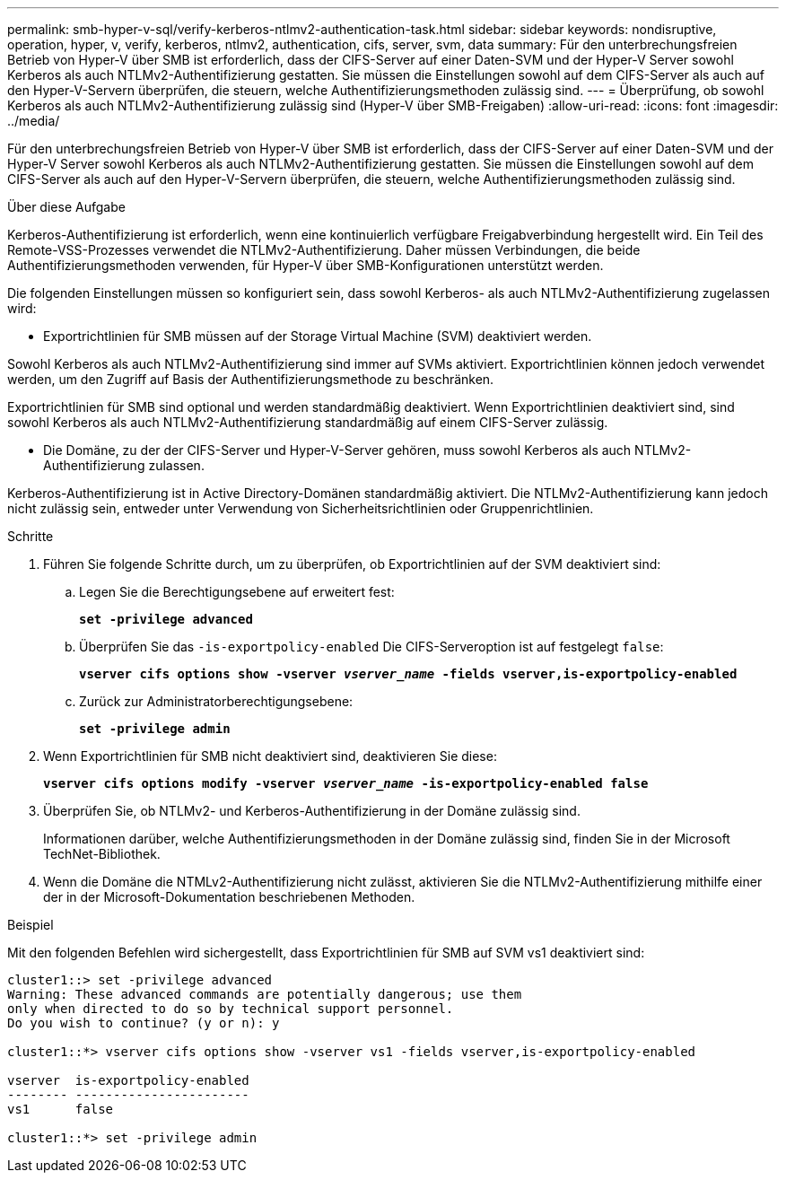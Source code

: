 ---
permalink: smb-hyper-v-sql/verify-kerberos-ntlmv2-authentication-task.html 
sidebar: sidebar 
keywords: nondisruptive, operation, hyper, v, verify, kerberos, ntlmv2, authentication, cifs, server, svm, data 
summary: Für den unterbrechungsfreien Betrieb von Hyper-V über SMB ist erforderlich, dass der CIFS-Server auf einer Daten-SVM und der Hyper-V Server sowohl Kerberos als auch NTLMv2-Authentifizierung gestatten. Sie müssen die Einstellungen sowohl auf dem CIFS-Server als auch auf den Hyper-V-Servern überprüfen, die steuern, welche Authentifizierungsmethoden zulässig sind. 
---
= Überprüfung, ob sowohl Kerberos als auch NTLMv2-Authentifizierung zulässig sind (Hyper-V über SMB-Freigaben)
:allow-uri-read: 
:icons: font
:imagesdir: ../media/


[role="lead"]
Für den unterbrechungsfreien Betrieb von Hyper-V über SMB ist erforderlich, dass der CIFS-Server auf einer Daten-SVM und der Hyper-V Server sowohl Kerberos als auch NTLMv2-Authentifizierung gestatten. Sie müssen die Einstellungen sowohl auf dem CIFS-Server als auch auf den Hyper-V-Servern überprüfen, die steuern, welche Authentifizierungsmethoden zulässig sind.

.Über diese Aufgabe
Kerberos-Authentifizierung ist erforderlich, wenn eine kontinuierlich verfügbare Freigabverbindung hergestellt wird. Ein Teil des Remote-VSS-Prozesses verwendet die NTLMv2-Authentifizierung. Daher müssen Verbindungen, die beide Authentifizierungsmethoden verwenden, für Hyper-V über SMB-Konfigurationen unterstützt werden.

Die folgenden Einstellungen müssen so konfiguriert sein, dass sowohl Kerberos- als auch NTLMv2-Authentifizierung zugelassen wird:

* Exportrichtlinien für SMB müssen auf der Storage Virtual Machine (SVM) deaktiviert werden.


Sowohl Kerberos als auch NTLMv2-Authentifizierung sind immer auf SVMs aktiviert. Exportrichtlinien können jedoch verwendet werden, um den Zugriff auf Basis der Authentifizierungsmethode zu beschränken.

Exportrichtlinien für SMB sind optional und werden standardmäßig deaktiviert. Wenn Exportrichtlinien deaktiviert sind, sind sowohl Kerberos als auch NTLMv2-Authentifizierung standardmäßig auf einem CIFS-Server zulässig.

* Die Domäne, zu der der CIFS-Server und Hyper-V-Server gehören, muss sowohl Kerberos als auch NTLMv2-Authentifizierung zulassen.


Kerberos-Authentifizierung ist in Active Directory-Domänen standardmäßig aktiviert. Die NTLMv2-Authentifizierung kann jedoch nicht zulässig sein, entweder unter Verwendung von Sicherheitsrichtlinien oder Gruppenrichtlinien.

.Schritte
. Führen Sie folgende Schritte durch, um zu überprüfen, ob Exportrichtlinien auf der SVM deaktiviert sind:
+
.. Legen Sie die Berechtigungsebene auf erweitert fest:
+
`*set -privilege advanced*`

.. Überprüfen Sie das `-is-exportpolicy-enabled` Die CIFS-Serveroption ist auf festgelegt `false`:
+
`*vserver cifs options show -vserver _vserver_name_ -fields vserver,is-exportpolicy-enabled*`

.. Zurück zur Administratorberechtigungsebene:
+
`*set -privilege admin*`



. Wenn Exportrichtlinien für SMB nicht deaktiviert sind, deaktivieren Sie diese:
+
`*vserver cifs options modify -vserver _vserver_name_ -is-exportpolicy-enabled false*`

. Überprüfen Sie, ob NTLMv2- und Kerberos-Authentifizierung in der Domäne zulässig sind.
+
Informationen darüber, welche Authentifizierungsmethoden in der Domäne zulässig sind, finden Sie in der Microsoft TechNet-Bibliothek.

. Wenn die Domäne die NTMLv2-Authentifizierung nicht zulässt, aktivieren Sie die NTLMv2-Authentifizierung mithilfe einer der in der Microsoft-Dokumentation beschriebenen Methoden.


.Beispiel
Mit den folgenden Befehlen wird sichergestellt, dass Exportrichtlinien für SMB auf SVM vs1 deaktiviert sind:

[listing]
----
cluster1::> set -privilege advanced
Warning: These advanced commands are potentially dangerous; use them
only when directed to do so by technical support personnel.
Do you wish to continue? (y or n): y

cluster1::*> vserver cifs options show -vserver vs1 -fields vserver,is-exportpolicy-enabled

vserver  is-exportpolicy-enabled
-------- -----------------------
vs1      false

cluster1::*> set -privilege admin
----